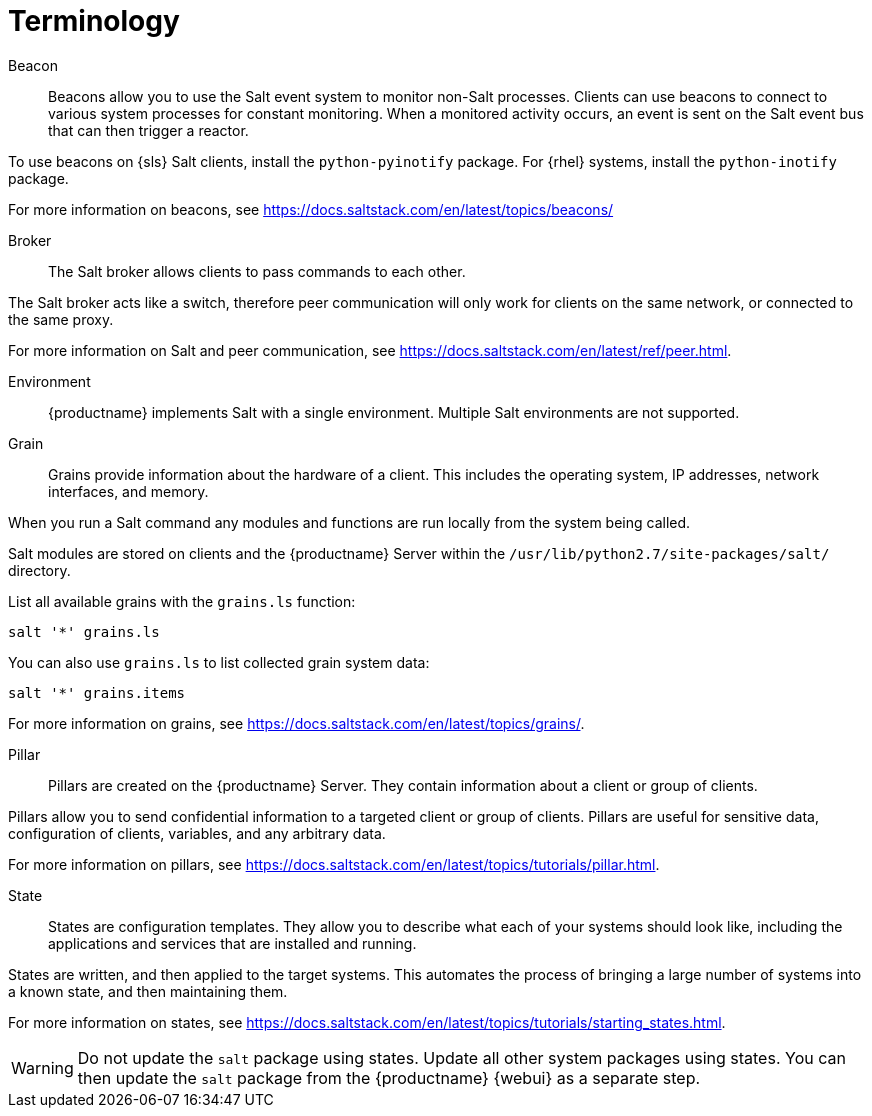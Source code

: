 [[salt.terminology]]
= Terminology


Beacon::
Beacons allow you to use the Salt event system to monitor non-Salt processes.
Clients can use beacons to connect to various system processes for constant monitoring.
When a monitored activity occurs, an event is sent on the Salt event bus that can then trigger a reactor.

To use beacons on {sls} Salt clients, install the [package]``python-pyinotify`` package.
For {rhel} systems, install the [package]``python-inotify`` package.

For more information on beacons, see https://docs.saltstack.com/en/latest/topics/beacons/


Broker::
The Salt broker allows clients to pass commands to each other.

The Salt broker acts like a switch, therefore peer communication will only work for clients on the same network, or connected to the same proxy.

For more information on Salt and peer communication, see https://docs.saltstack.com/en/latest/ref/peer.html.


Environment::
{productname} implements Salt with a single environment.
Multiple Salt environments are not supported.


Grain::
Grains provide information about the hardware of a client.
This includes the operating system, IP addresses, network interfaces, and memory.

When you run a Salt command any modules and functions are run locally from the system being called.

Salt modules are stored on clients and the {productname} Server within the [path]``/usr/lib/python2.7/site-packages/salt/`` directory.

List all available grains with the [command]``grains.ls`` function:
----
salt '*' grains.ls
----

You can also use [command]``grains.ls`` to list collected grain system data:
----
salt '*' grains.items
----

For more information on grains, see https://docs.saltstack.com/en/latest/topics/grains/.


Pillar::
Pillars are created on the {productname} Server.
They contain information about a client or group of clients.

Pillars allow you to send confidential information to a targeted client or group of clients.
Pillars are useful for sensitive data, configuration of clients, variables, and any arbitrary data.

For more information on pillars, see https://docs.saltstack.com/en/latest/topics/tutorials/pillar.html.


State::
States are configuration templates.
They allow you to describe what each of your systems should look like, including the applications and services that are installed and running.

States are written, and then applied to the target systems.
This automates the process of bringing a large number of systems into a known state, and then maintaining them.

For more information on states, see https://docs.saltstack.com/en/latest/topics/tutorials/starting_states.html.

[WARNING]
====
Do not update the [package]``salt`` package using states.
Update all other system packages using states.
You can then update the [package]``salt`` package from the {productname} {webui} as a separate step.
====
